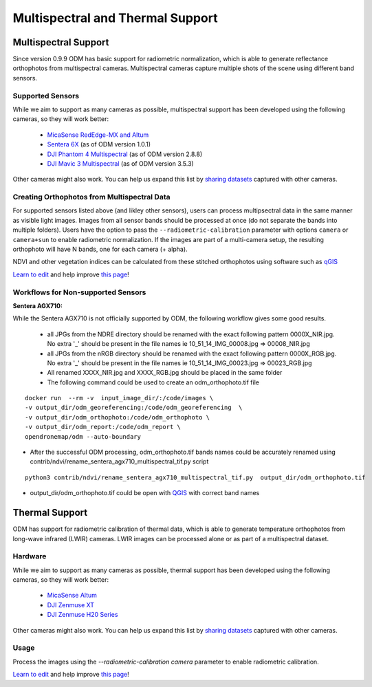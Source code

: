 #################################
Multispectral and Thermal Support
#################################

Multispectral Support
=====================

Since version 0.9.9 ODM has basic support for radiometric normalization, which is able to generate reflectance orthophotos from multispectral cameras. Multispectral cameras capture multiple shots of the scene using different band sensors.


Supported Sensors
-----------------

While we aim to support as many cameras as possible, multispectral support has been developed using the following cameras, so they will work better:

 * `MicaSense RedEdge-MX and Altum <https://www.micasense.com/>`_ 
 * `Sentera 6X <https://sentera.com/products/fieldcapture/sensors/6x/>`_ (as of ODM version 1.0.1)
 * `DJI Phantom 4 Multispectral <https://www.dji.com/p4-multispectral>`_ (as of ODM version 2.8.8)
 * `DJI Mavic 3 Multispectral <https://ag.dji.com/mavic-3-m>`_ (as of ODM version 3.5.3)

Other cameras might also work. You can help us expand this list by `sharing datasets <https://community.opendronemap.org/c/datasets/10>`_ captured with other cameras.

Creating Orthophotos from Multispectral Data
-------------------------------------------

For supported sensors listed above (and likley other sensors), users can process multipsectral data in the same manner as visible light images. Images from all sensor bands should be processed at once (do not separate the bands into multiple folders). Users have the option to pass the ``--radiometric-calibration`` parameter with options ``camera`` or ``camera+sun`` to enable radiometric normalization. If the images are part of a multi-camera setup, the resulting orthophoto will have N bands, one for each camera (+ alpha).

NDVI and other vegetation indices can be calculated from these stitched orthophotos using software such as `qGIS <https://www.qgis.org/>`_

`Learn to edit <https://github.com/opendronemap/docs#how-to-make-your-first-contribution>`_ and help improve `this page <https://github.com/OpenDroneMap/docs/blob/publish/source/multispectral.rst>`_!

Workflows for Non-supported Sensors
-----------------------------------

**Sentera AGX710:**


While the Sentera AGX710 is not officially supported by ODM, the following workflow gives some good results.

 * all JPGs from the NDRE directory should be renamed with the exact following pattern 0000X_NIR.jpg. No extra '_' should be present in the file names ie 10_51_14_IMG_00008.jpg => 00008_NIR.jpg
 * all JPGs from the nRGB directory should be renamed with the exact following pattern 0000X_RGB.jpg. No extra '_' should be present in the file names ie 10_51_14_IMG_00023.jpg => 00023_RGB.jpg
 * All renamed XXXX_NIR.jpg and XXXX_RGB.jpg should be placed in the same folder
 * The following command could be used to create an odm_orthophoto.tif file

::

 docker run  --rm -v  input_image_dir/:/code/images \
 -v output_dir/odm_georeferencing:/code/odm_georeferencing  \
 -v output_dir/odm_orthophoto:/code/odm_orthophoto \
 -v output_dir/odm_report:/code/odm_report \
 opendronemap/odm --auto-boundary

* After the successful ODM processing, odm_orthophoto.tif bands names could be accurately renamed using contrib/ndvi/rename_sentera_agx710_multispectral_tif.py script

::

 python3 contrib/ndvi/rename_sentera_agx710_multispectral_tif.py  output_dir/odm_orthophoto.tif 

* output_dir/odm_orthophoto.tif could be open with `QGIS <https://qgis.org/>`_ with correct band names 

Thermal Support
===============

ODM has support for radiometric calibration of thermal data, which is able to generate temperature orthophotos from long-wave infrared (LWIR) cameras. LWIR images can be processed alone or as part of a multispectral dataset.

.. figure:: images/thermal.jpeg
   :alt: Screen shot of thermal imagery as displayed in WebODM
   :align: center

Hardware
--------

While we aim to support as many cameras as possible, thermal support has been developed using the following cameras, so they will work better:

 * `MicaSense Altum <https://www.micasense.com/>`_
 * `DJI Zenmuse XT <https://www.dji.com/zenmuse-xt>`_
 * `DJI Zenmuse H20 Series <https://enterprise.dji.com/zenmuse-h20-series>`_

Other cameras might also work. You can help us expand this list by `sharing datasets <https://community.opendronemap.org/c/datasets/10>`_ captured with other cameras.

Usage
-----

Process the images using the `--radiometric-calibration camera` parameter to enable radiometric calibration.


`Learn to edit <https://github.com/opendronemap/docs#how-to-make-your-first-contribution>`_ and help improve `this page <https://github.com/OpenDroneMap/docs/blob/publish/source/multispectral.rst>`_!

